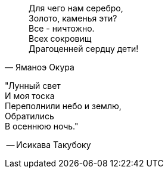 "Для чего нам серебро, +
Золото, каменья эти? +
Все - ничтожно. +
Всех сокровищ +
Драгоценней сердцу дети!"
-- Яманоэ Окура


"Лунный свет +
И моя тоска +
Переполнили небо и землю, +
Обратились +
В осеннюю ночь."

-- Исикава Такубоку
 